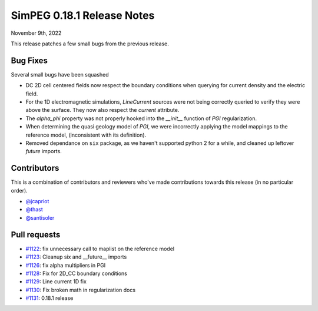 .. _0.18.1_notes:

===========================
SimPEG 0.18.1 Release Notes
===========================

November 9th, 2022

This release patches a few small bugs from the previous release.

Bug Fixes
=========

Several small bugs have been squashed

* DC 2D cell centered fields now respect the boundary conditions when querying for current density and the electric field.
* For the 1D electromagnetic simulations, `LineCurrent` sources were not being correctly queried to verify they were above the surface. They now also respect the `current` attribute.
* The `alpha_phi` property was not properly hooked into the `__init__` function of `PGI` regularization.
* When determining the quasi geology model of `PGI`, we were incorrectly applying the model mappings to the reference model, (inconsistent with its definition).
* Removed dependance on ``six`` package, as we haven't supported python 2 for a while, and cleaned up leftover `future` imports.

Contributors
============
This is a combination of contributors and reviewers who've made contributions towards
this release (in no particular order).

* `@jcapriot <https://github.com/jcapriot>`__
* `@thast <https://github.com/thast>`__
* `@santisoler <https://github.com/santisoler>`__

Pull requests
=============

* `#1122  <https://github.com/simpeg/simpeg/pull/1122>`__: fix unnecessary call to maplist on the reference model
* `#1123  <https://github.com/simpeg/simpeg/pull/1123>`__: Cleanup six and __future__ imports
* `#1126  <https://github.com/simpeg/simpeg/pull/1126>`__: fix alpha multipliers in PGI
* `#1128  <https://github.com/simpeg/simpeg/pull/1128>`__: Fix for 2D_CC boundary conditions
* `#1129  <https://github.com/simpeg/simpeg/pull/1129>`__: Line current 1D fix
* `#1130  <https://github.com/simpeg/simpeg/pull/1130>`__: Fix broken math in regularization docs
* `#1131  <https://github.com/simpeg/simpeg/pull/1131>`__: 0.18.1 release
